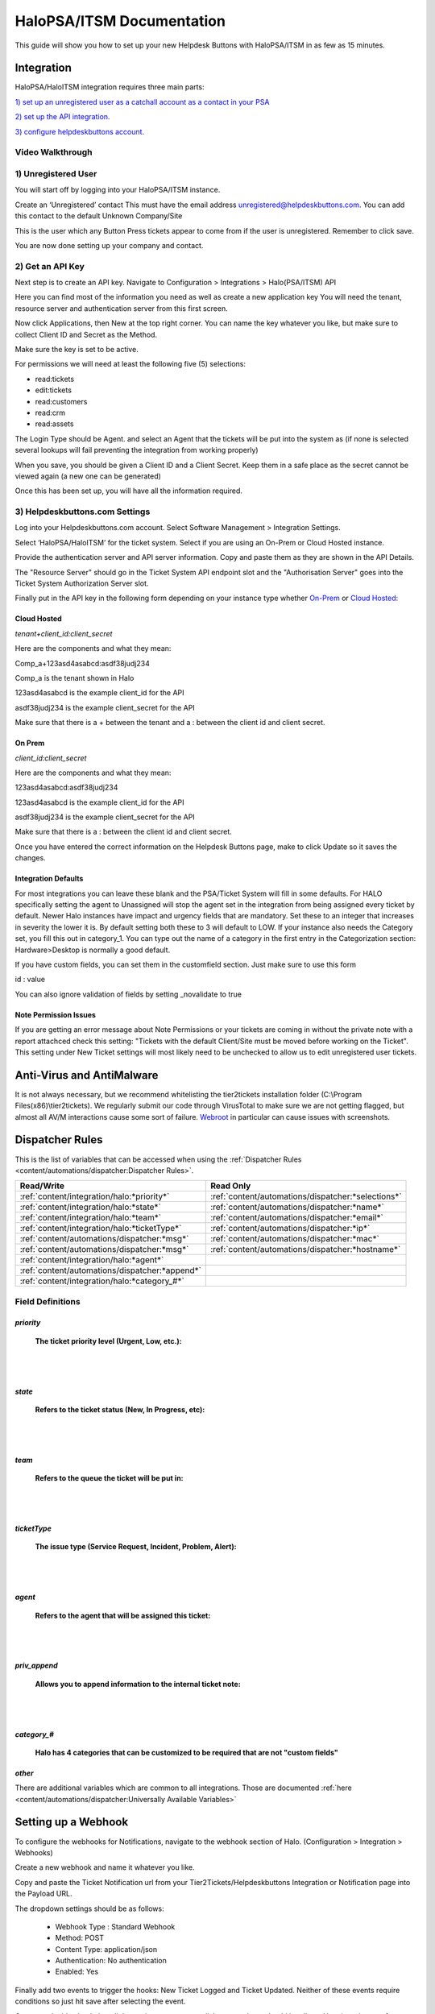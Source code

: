 HaloPSA/ITSM Documentation
======================================

This guide will show you how to set up your new Helpdesk Buttons with HaloPSA/ITSM in as few as 15 minutes.

Integration
--------------------------

HaloPSA/HaloITSM integration requires three main parts:

`1) set up an unregistered user as a catchall account as a contact in your PSA <https://docs.tier2tickets.com/content/integration/halo/#unregistered-user>`_

`2) set up the API integration. <https://docs.tier2tickets.com/content/integration/halo/#get-an-api-key>`_

`3) configure helpdeskbuttons account. <https://docs.tier2tickets.com/content/integration/halo/#helpdeskbuttons-com-settings>`_

Video Walkthrough
^^^^^^^^^^^^^^^^^^^^^^^^^^^^^^^^^^

.. raw:: html

    <!--<div style="position: relative; padding-bottom: 5%; height: 0; overflow: hidden; max-width: 100%; height: auto;">
        <iframe width="560" height="315" src="https://www.youtube.com/embed/ip2IhU8EqPQ" frameborder="0" allow="accelerometer; autoplay; encrypted-media; gyroscope; picture-in-picture" allowfullscreen></iframe>
    </div>-->
    
.. image:: images/coming_soon.png

1) Unregistered User
^^^^^^^^^^^^^^^^^^^^^^^^^^^^^^^^^^

You will start off by logging into your HaloPSA/ITSM instance. 

Create an ‘Unregistered’ contact This must have the email address unregistered@helpdeskbuttons.com. You can add this contact to the default Unknown Company/Site

.. image:: images/halo-user.png

This is the user which any Button Press tickets appear to come from if the user is unregistered. Remember to click save.

You are now done setting up your company and contact.

2) Get an API Key
^^^^^^^^^^^^^^^^^^^^^^^^^^^^^^^^^^

Next step is to create an API key. Navigate to Configuration > Integrations > Halo(PSA/ITSM) API

Here you can find most of the information you need as well as create a new application key
You will need the tenant, resource server and authentication server from this first screen.

.. image:: images/halo-api1.png

Now click Applications, then New at the top right corner. You can name the key whatever you like, but make sure to collect Client ID and Secret as the Method.

Make sure the key is set to be active.

For permissions we will need at least the following five (5) selections:

* read:tickets
* edit:tickets
* read:customers
* read:crm
* read:assets

The Login Type should be Agent. and select an Agent that the tickets will be put into the system as (if none is selected several lookups will fail preventing the integration from working properly)

When you save, you should be given a Client ID and a Client Secret. Keep them in a safe place as the secret cannot be viewed again (a new one can be generated)

Once this has been set up, you will have all the information required.

3) Helpdeskbuttons.com Settings
^^^^^^^^^^^^^^^^^^^^^^^^^^^^^^^^^^

Log into your Helpdeskbuttons.com account. Select Software Management > Integration Settings. 

Select ‘HaloPSA/HaloITSM’ for the ticket system. Select if you are using an On-Prem or Cloud Hosted instance. 

Provide the authentication server and API server information. Copy and paste them as they are shown in the API Details.

The "Resource Server" should go in the Ticket System API endpoint slot and the "Authorisation Server" goes into the Ticket System Authorization Server slot.

Finally put in the API key in the following form depending on your instance type whether `On-Prem <https://docs.tier2tickets.com/content/integration/halo/#on-prem>`_ or `Cloud Hosted <https://docs.tier2tickets.com/content/integration/halo/#cloud-hosted>`_:


Cloud Hosted
"""""""""""""""""""""""""""""""""""""""""""

*tenant+client_id:client_secret*

Here are the components and what they mean:

Comp_a+123asd4asabcd:asdf38judj234

Comp_a is the tenant shown in Halo

123asd4asabcd is the example client_id for the API

asdf38judj234 is the example client_secret for the API

Make sure that there is a + between the tenant and a : between the client id and client secret.

On Prem
"""""""""""""""""""""""""""""""""""""""""""

*client_id:client_secret*

Here are the components and what they mean:

123asd4asabcd:asdf38judj234

123asd4asabcd is the example client_id for the API

asdf38judj234 is the example client_secret for the API

Make sure that there is a : between the client id and client secret.


Once you have entered the correct information on the Helpdesk Buttons page, make to click Update so it saves the changes.


Integration Defaults
"""""""""""""""""""""""""""""""""""""""""""

For most integrations you can leave these blank and the PSA/Ticket System will fill in some defaults. For HALO specifically setting the agent to Unassigned will stop the agent set in the integration from being assigned every ticket by default.
Newer Halo instances have impact and urgency fields that are mandatory. Set these to an integer that increases in severity the lower it is. By default setting both these to 3 will default to LOW. If your instance also needs the Category set, you fill this out
in category_1. You can type out the name of a category in the first entry in the Categorization section: Hardware>Desktop is normally a good default.

If you have custom fields, you can set them in the customfield section. Just make sure to use this form 

id : value

You can also ignore validation of fields by setting _novalidate to true


Note Permission Issues
"""""""""""""""""""""""""""""""""""""""""""
If you are getting an error message about Note Permissions or your tickets are coming in without the private note with a report attachced check this setting: "Tickets with the default Client/Site must be moved before working on the Ticket". This setting under New Ticket settings will most likely need to be unchecked to allow us to edit unregistered user tickets.


Anti-Virus and AntiMalware
----------------------------------------------------
It is not always necessary, but we recommend whitelisting the tier2tickets installation folder (C:\\Program Files(x86)\\tier2tickets). We regularly submit our code through VirusTotal to make sure we are not getting flagged, but almost all AV/M interactions cause some sort of failure. `Webroot <https://docs.tier2tickets.com/content/general/firewall/#webroot>`_ in particular can cause issues with screenshots.



Dispatcher Rules
--------------------------

This is the list of variables that can be accessed when using the :ref:`Dispatcher Rules <content/automations/dispatcher:Dispatcher Rules>`. 

+----------------------------------------------------------------------+----------------------------------------------------+
| Read/Write                                                           |  Read Only                                         |
+======================================================================+====================================================+
| :ref:`content/integration/halo:*priority*`                           | :ref:`content/automations/dispatcher:*selections*` |
+----------------------------------------------------------------------+----------------------------------------------------+
| :ref:`content/integration/halo:*state*`                              | :ref:`content/automations/dispatcher:*name*`       |
+----------------------------------------------------------------------+----------------------------------------------------+
| :ref:`content/integration/halo:*team*`                               | :ref:`content/automations/dispatcher:*email*`      |
+----------------------------------------------------------------------+----------------------------------------------------+
| :ref:`content/integration/halo:*ticketType*`                         | :ref:`content/automations/dispatcher:*ip*`         |
+----------------------------------------------------------------------+----------------------------------------------------+
| :ref:`content/automations/dispatcher:*msg*`                          | :ref:`content/automations/dispatcher:*mac*`        |
+----------------------------------------------------------------------+----------------------------------------------------+
| :ref:`content/automations/dispatcher:*msg*`                          | :ref:`content/automations/dispatcher:*hostname*`   | 
+----------------------------------------------------------------------+----------------------------------------------------+
| :ref:`content/integration/halo:*agent*`                              |                                                    | 
+----------------------------------------------------------------------+----------------------------------------------------+
| :ref:`content/automations/dispatcher:*append*`                       |                                                    | 
+----------------------------------------------------------------------+----------------------------------------------------+
| :ref:`content/integration/halo:*category_#*`                         |                                                    | 
+----------------------------------------------------------------------+----------------------------------------------------+



Field Definitions
^^^^^^^^^^^^^^^^^

*priority*
""""""""""

	**The ticket priority level (Urgent, Low, etc.):**

.. image:: images/halo-priority.png

|
|

*state*
"""""""

	**Refers to the ticket status (New, In Progress, etc):**

.. image:: images/halo-status.png

|
|

*team*
""""""

	**Refers to the queue the ticket will be put in:**

.. image:: images/halo-team.png

|
|

*ticketType*
""""""""""""""""""

	**The issue type (Service Request, Incident, Problem, Alert):**

.. image:: images/halo-type.png

|
|

*agent*
"""""""

	**Refers to the agent that will be assigned this ticket:**

.. image:: images/halo-agent.png

|
|


*priv_append*
"""""""""""""

	**Allows you to append information to the internal ticket note:**

.. image:: images/halo-privappend.png

|
|

*category_#*
""""""""""

	**Halo has 4 categories that can be customized to be required that are not "custom fields"**

*other*
"""""""

There are additional variables which are common to all integrations. Those are documented :ref:`here <content/automations/dispatcher:Universally Available Variables>`


Setting up a Webhook
----------------------------------------------------

To configure the webhooks for Notifications, navigate to the webhook section of Halo. (Configuration > Integration > Webhooks)

Create a new webhook and name it whatever you like. 

Copy and paste the Ticket Notification url from your Tier2Tickets/Helpdeskbuttons Integration or Notification page into the Payload URL.

The dropdown settings should be as follows:

 - Webhook Type : Standard Webhook
 - Method: POST
 - Content Type: application/json
 - Authentication: No authentication
 - Enabled: Yes
 
Finally add two events to trigger the hooks: New Ticket Logged and Ticket Updated. Neither of these events require conditions so just hit save after selecting the event. 

Once you double check that all the settings are correct, click save and you should be all set. Here is an image of a webhook with all the settings filled in. 

.. image:: images/halo-webhook.png



